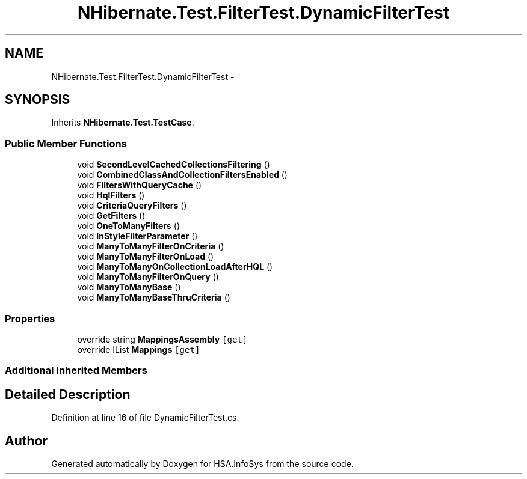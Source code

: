 .TH "NHibernate.Test.FilterTest.DynamicFilterTest" 3 "Fri Jul 5 2013" "Version 1.0" "HSA.InfoSys" \" -*- nroff -*-
.ad l
.nh
.SH NAME
NHibernate.Test.FilterTest.DynamicFilterTest \- 
.SH SYNOPSIS
.br
.PP
.PP
Inherits \fBNHibernate\&.Test\&.TestCase\fP\&.
.SS "Public Member Functions"

.in +1c
.ti -1c
.RI "void \fBSecondLevelCachedCollectionsFiltering\fP ()"
.br
.ti -1c
.RI "void \fBCombinedClassAndCollectionFiltersEnabled\fP ()"
.br
.ti -1c
.RI "void \fBFiltersWithQueryCache\fP ()"
.br
.ti -1c
.RI "void \fBHqlFilters\fP ()"
.br
.ti -1c
.RI "void \fBCriteriaQueryFilters\fP ()"
.br
.ti -1c
.RI "void \fBGetFilters\fP ()"
.br
.ti -1c
.RI "void \fBOneToManyFilters\fP ()"
.br
.ti -1c
.RI "void \fBInStyleFilterParameter\fP ()"
.br
.ti -1c
.RI "void \fBManyToManyFilterOnCriteria\fP ()"
.br
.ti -1c
.RI "void \fBManyToManyFilterOnLoad\fP ()"
.br
.ti -1c
.RI "void \fBManyToManyOnCollectionLoadAfterHQL\fP ()"
.br
.ti -1c
.RI "void \fBManyToManyFilterOnQuery\fP ()"
.br
.ti -1c
.RI "void \fBManyToManyBase\fP ()"
.br
.ti -1c
.RI "void \fBManyToManyBaseThruCriteria\fP ()"
.br
.in -1c
.SS "Properties"

.in +1c
.ti -1c
.RI "override string \fBMappingsAssembly\fP\fC [get]\fP"
.br
.ti -1c
.RI "override IList \fBMappings\fP\fC [get]\fP"
.br
.in -1c
.SS "Additional Inherited Members"
.SH "Detailed Description"
.PP 
Definition at line 16 of file DynamicFilterTest\&.cs\&.

.SH "Author"
.PP 
Generated automatically by Doxygen for HSA\&.InfoSys from the source code\&.
